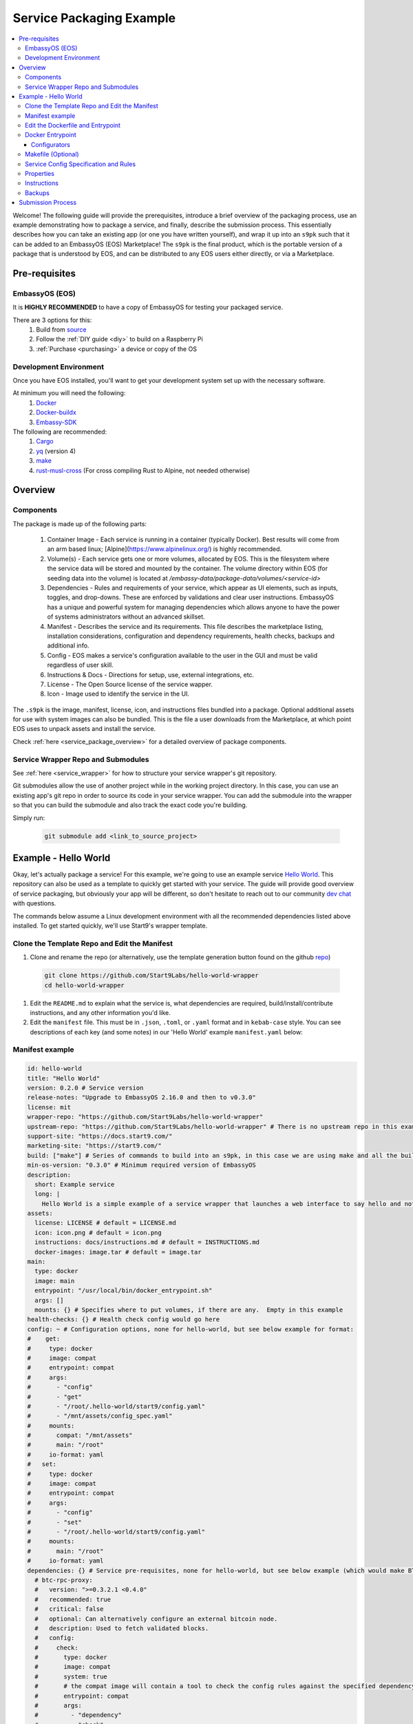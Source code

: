 .. _packaging-example:

=========================
Service Packaging Example
=========================

.. contents::
   :depth: 4
   :local:


Welcome!  The following guide will provide the prerequisites, introduce a brief overview of the packaging process, use an example demonstrating how to package a service, and finally, describe the submission process.  This essentially describes how you can take an existing app (or one you have written yourself), and wrap it up into an ``s9pk`` such that it can be added to an EmbassyOS (EOS) Marketplace!  The ``s9pk`` is the final product, which is the portable version of a package that is understood by EOS, and can be distributed to any EOS users either directly, or via a Marketplace.

Pre-requisites
--------------

EmbassyOS (EOS)
===============

It is **HIGHLY RECOMMENDED** to have a copy of EmbassyOS for testing your packaged service.

There are 3 options for this:
    #. Build from `source <https://github.com/Start9Labs/embassy-os/build>`_
    #. Follow the :ref:`DIY guide <diy>` to build on a Raspberry Pi
    #. :ref:`Purchase <purchasing>` a device or copy of the OS

Development Environment
=======================

Once you have EOS installed, you'll want to get your development system set up with the necessary software.

At minimum you will need the following:
    #. `Docker <https://docs.docker.com/get-docker>`_
    #. `Docker-buildx <https://docs.docker.com/buildx/working-with-buildx/>`_
    #. `Embassy-SDK <https://github.com/Start9Labs/embassy-os/tree/master/backend>`_

The following are recommended:
    #. `Cargo <https://doc.rust-lang.org/cargo/>`_
    #. `yq <https://mikefarah.gitbook.io/yq/>`_ (version 4)
    #. `make <https://www.gnu.org/software/make/>`_
    #. `rust-musl-cross <https://github.com/Start9Labs/rust-musl-cross>`_ (For cross compiling Rust to Alpine, not needed otherwise)

Overview
--------

Components
==========

The package is made up of the following parts:

    #. Container Image - Each service is running in a container (typically Docker).  Best results will come from an arm based linux; [Alpine](https://www.alpinelinux.org/) is highly recommended.
    #. Volume(s) - Each service gets one or more volumes, allocated by EOS.  This is the filesystem where the service data will be stored and mounted by the container. The volume directory within EOS (for seeding data into the volume) is located at `/embassy-data/package-data/volumes/<service-id>`
    #. Dependencies - Rules and requirements of your service, which appear as UI elements, such as inputs, toggles, and drop-downs.  These are enforced by validations and clear user instructions.  EmbassyOS has a unique and powerful system for managing dependencies which allows anyone to have the power of systems administrators without an advanced skillset.
    #. Manifest - Describes the service and its requirements.  This file describes the marketplace listing, installation considerations, configuration and dependency requirements, health checks, backups and additional info.
    #. Config - EOS makes a service's configuration available to the user in the GUI and must be valid regardless of user skill.
    #. Instructions & Docs - Directions for setup, use, external integrations, etc.
    #. License - The Open Source license of the service wapper.
    #. Icon - Image used to identify the service in the UI.

The ``.s9pk`` is the image, manifest, license, icon, and instructions files bundled into a package. Optional additional assets for use with system images can also be bundled. This is the file a user downloads from the Marketplace, at which point EOS uses to unpack assets and install the service.

Check :ref:`here <service_package_overview>` for a detailed overview of package components.

Service Wrapper Repo and Submodules
===================================

See :ref:`here <service_wrapper>` for how to structure your service wrapper's git repository.

Git submodules allow the use of another project while in the working project directory.  In this case, you can use an existing app's git repo in order to source its code in your service wrapper.  You can add the submodule into the wrapper so that you can build the submodule and also track the exact code you're building.

Simply run:

  .. code:: bash

    git submodule add <link_to_source_project>

Example - Hello World
---------------------

Okay, let's actually package a service!  For this example, we're going to use an example service `Hello World <https://github.com/Start9Labs/hello-world>`_.  This repository can also be used as a template to quickly get started with your service.  The guide will provide good overview of service packaging, but obviously your app will be different, so don't hesitate to reach out to our community `dev chat <https://matrix.to/#/#community-dev:matrix.start9labs.com>`_ with questions.

The commands below assume a Linux development environment with all the recommended dependencies listed above installed.  To get started quickly, we'll use Start9's wrapper template.

Clone the Template Repo and Edit the Manifest
=============================================

#. Clone and rename the repo (or alternatively, use the template generation button found on the github `repo <https://github.com/Start9Labs/hello-world-wrapper>`_)

  .. code-block:: bash

    git clone https://github.com/Start9Labs/hello-world-wrapper
    cd hello-world-wrapper

#. Edit the ``README.md`` to explain what the service is, what dependencies are required, build/install/contribute instructions, and any other information you'd like.

#. Edit the ``manifest`` file.  This must be in ``.json``, ``.toml``, or ``.yaml`` format and in ``kebab-case`` style.  You can see descriptions of each key (and some notes) in our 'Hello World' example ``manifest.yaml`` below:

Manifest example
================

.. code-block:: yaml

  id: hello-world
  title: "Hello World"
  version: 0.2.0 # Service version
  release-notes: "Upgrade to EmbassyOS 2.16.0 and then to v0.3.0"
  license: mit
  wrapper-repo: "https://github.com/Start9Labs/hello-world-wrapper"
  upstream-repo: "https://github.com/Start9Labs/hello-world-wrapper" # There is no upstream repo in this example
  support-site: "https://docs.start9.com/"
  marketing-site: "https://start9.com/"
  build: ["make"] # Series of commands to build into an s9pk, in this case we are using make and all the build commands are in the makefile
  min-os-version: "0.3.0" # Minimum required version of EmbassyOS
  description:
    short: Example service
    long: |
      Hello World is a simple example of a service wrapper that launches a web interface to say hello and nothing more.
  assets:
    license: LICENSE # default = LICENSE.md
    icon: icon.png # default = icon.png
    instructions: docs/instructions.md # default = INSTRUCTIONS.md
    docker-images: image.tar # default = image.tar
  main:
    type: docker
    image: main
    entrypoint: "/usr/local/bin/docker_entrypoint.sh"
    args: []
    mounts: {} # Specifies where to put volumes, if there are any.  Empty in this example
  health-checks: {} # Health check config would go here
  config: ~ # Configuration options, none for hello-world, but see below example for format:
  #    get:
  #     type: docker
  #     image: compat
  #     entrypoint: compat
  #     args:
  #       - "config"
  #       - "get"
  #       - "/root/.hello-world/start9/config.yaml"
  #       - "/mnt/assets/config_spec.yaml"
  #     mounts:
  #       compat: "/mnt/assets"
  #       main: "/root"
  #     io-format: yaml
  #   set:
  #     type: docker
  #     image: compat
  #     entrypoint: compat
  #     args:
  #       - "config"
  #       - "set"
  #       - "/root/.hello-world/start9/config.yaml"
  #     mounts:
  #       main: "/root"
  #     io-format: yaml
  dependencies: {} # Service pre-requisites, none for hello-world, but see below example (which would make BTC Proxy a dependency) for format:
    # btc-rpc-proxy:
    #   version: ">=0.3.2.1 <0.4.0"
    #   recommended: true
    #   critical: false
    #   optional: Can alternatively configure an external bitcoin node.
    #   description: Used to fetch validated blocks.
    #   config:
    #     check:
    #       type: docker
    #       image: compat
    #       system: true
    #       # the compat image will contain a tool to check the config rules against the specified dependency
    #       entrypoint: compat
    #       args:
    #         - "dependency"
    #         - "check"
    #         - "/mnt/assets/btc-rpc-proxy.rules.yaml"
    #       mounts:
    #         compat: "/mnt/assets"
    #     auto-configure:
    #       type: docker
    #       image: compat
    #       # if true, the denoted image is prebuilt and comes stock with EOS
    #       # uncommon: if you want something not prebuilt with EOS, you can bundle multiple docker images into the `image.tar` during the `make` build process
    #       system: true
    #       entrypoint: compat
    #       args:
    #         - "dependency"
    #         - "auto-configure"
    #         - "/mnt/assets/btc-rpc-proxy.rules.yaml"
    #       mounts:
    #         compat: "/mnt/assets"
  volumes: # this is the image where data will go from 0.2.x
    main:
      type: data # this is the image where files from the project asset directory will go
    compat:
      type: assets
  interfaces:
    main:
      name: Network Interface
      description: Specifies the interface to listen on for HTTP connections.
      tor-config:
        port-mapping:
          80: "80"
      lan-config:
        80:
          ssl: false
          mapping: 80
      ui: true
      protocols:
        - tcp
        - http
  alerts: {}
  backup:
    create:
      type: docker
      image: compat # default backup process of the compat docker image is duplicity - EOS will have access to the image defined here
      system: true
      entrypoint: compat # command to run the backup executable, in this case, duplicity
      args: # arguments to pass into the entrypoint, in this case duplicity - in this example, the full command run will be: `duplicity hello-world file:///mnt/backup /root`
        - duplicity
        - hello-world
        - /mnt/backup
        - /root
      mounts:
        # BACKUP is the default volume that is used for backups.  This is whatever backup drive is mounted to the defice, or a network filesystem.
        # The value here donates where the data mount point will be.  Backup drive is mounted to this location, which contains previous backups.
        BACKUP: "/mnt/backup"
        main: "/root"
    restore:
      type: docker
      image: compat
      system: true
      entrypoint: compat
      args:
        - duplicity
        - hello-world
        - /root
        - /mnt/backup
      mounts:
        # See above comments under `backup: -> mounts:`
        BACKUP: "/mnt/backup"
        main: "/root"
  actions: {} # Commands that can be issued from the UI.  None for hello-world, but see below example (resetting a root user) for format:
    # reset-root-user:
    #   name: Reset Root User
    #   description: Resets your root user (the first user) to username "admin" and a random password; restores any lost admin privileges.
    #   warning: This will invalidate existing sessions and password managers if you have them set up.
    #   allowed-statuses:
    #     - stopped
    #   implementation:
    #     type: docker
    #     image: main
    #     system: true
    #     entrypoint: docker_entrypoint.sh
    #     args: ["reset-root-user"]
    #     mounts:
    #       main: "/root"

Note the ``dependencies`` and ``volumes`` sections, which may access another service, e.g. File Browser, such that files stored on a user's Embassy can be accessed in your service.

For details on all the different possible dependency, type, and subtype definitions available for the ``manifest`` file, please see :ref:`here <service_manifest>`.

Edit the Dockerfile and Entrypoint
==================================

Next, it's time to edit the ``Dockerfile``.  This defines how to build the image for the package by declaring the environment, building stages, and copying any binaries or assets needed to run the service or its health checks to the image filesystem.

#. We start by importing a base image, in this case Alpine, as recommended.

  .. code:: docker

    FROM arm64v8/alpine:3.12

#. Next we issue some commands, which in this example simply updates repositories, installs required software, and finally creates a directory for nginx.

  .. code:: docker

    RUN apk update
    RUN apk add tini

    RUN mkdir /run/nginx

#. Next we will add the cross-compiled binary of ``hello-world`` to ``/usr/local/bin/`` and add the ``docker_entrypoint.sh`` file from the repository.  Then we set permissions for ``docker_entrypoint.sh``.

  .. code:: docker

    ADD ./hello-world/target/aarch64-unknown-linux-musl/release/hello-world /usr/local/bin/hello-world
    ADD ./docker_entrypoint.sh /usr/local/bin/docker_entrypoint.sh
    RUN chmod a+x /usr/local/bin/docker_entrypoint.sh

#. Next, we set a working directory, and set the location of the entrypoint. Exposing ports is not necessary for EOS, but its often useful to leave this line for clarity.

  .. code:: docker

    WORKDIR /root

    EXPOSE 80

    ENTRYPOINT ["/usr/local/bin/docker_entrypoint.sh"]

#. Great, let's take a look at our final Hello World ``Dockerfile``:

  .. code:: docker

    FROM arm64v8/alpine:3.12

    RUN apk update
    RUN apk add tini

    ADD ./hello-world/target/aarch64-unknown-linux-musl/release/hello-world /usr/local/bin/hello-world
    ADD ./docker_entrypoint.sh /usr/local/bin/docker_entrypoint.sh
    RUN chmod a+x /usr/local/bin/docker_entrypoint.sh

    WORKDIR /root

    EXPOSE 80

    ENTRYPOINT ["/usr/local/bin/docker_entrypoint.sh"]

Docker Entrypoint
=================

#. Okay, let's move on to our ``docker_entrypoint.sh`` file.  This is a script that defines what to do when the service starts, and often acts as an init system.  It will need to complete any environment setup (such as folder substructure), set any environment variables, and execute the run command.  It's also PID 1 in the docker container, so it does all of the signal handling and container exits when it is stopped/exits.  If you have built a "configurator," this will also need to be called to execute here.  More on configurators below.  Let's take a look at our (extremely basic) Hello World example:

  .. code:: bash

    #!/bin/sh

    export HOST_IP=$(ip -4 route list match 0/0 | awk '{print $3}')

    exec tini hello-world

#. We've defined the file, exported the IP address of the Embassy (host), and run the program.

For a more detailed ``docker_entrypoint.sh``, please check out the `filebrowser-wrapper <https://github.com/Start9Labs/filebrowser-wrapper/blob/master/docker_entrypoint.sh>`_.  Additional details on the ``Dockerfile`` and ``docker_entrypoint`` can be found `here <https://docs.start9.com/contributing/services/docker.html>`_.

Configurators
.............

- Broadly, a "configurator" is any code that translates the configuration coming from the OS to a format the service can understand. Technically all services with a config have one of these (so, most services on Embassy). The configurator also writes the stats.yaml file, which is used in properties.

- Narrowly, a configurator is a piece of code separate from the docker_entrypoint.sh script, that does the same as the task above. If you can configure the service in bash, inside the docker_entrypoint.sh script, then you don't need a separate piece of code called "configurator", as we have in LND, CL, and synapse, for example. You might want to create a separate configurator if configuring your service would be complicated or impossible in bash. In the case of CL and LND (and bitcoind, where the configurator is actually called a "manager"), the configurator actually has a long-running element that runs concurrently with the service itself.

There's really no reason a service has to be engineered in this manner. It's really up to the package maintainer how they want to accomplish translation of the config and implementing the properties action, which doesn't even require a stats.yaml file as of 0.3.

You can check out an example configurator in the `BitcoinD Wrapper <https://github.com/Start9Labs/bitcoind-wrapper/tree/master/manager>`_, which in this case is called a manager.

Makefile (Optional)
===================

Here, we will create a ``Makefile``, which is optional, but recommended as it outlines the build and streamlines additional developer contributions.  Alternatively, you could use ``nix``, ``bash``, ``python``, ``perl``, ``ruby``, etc instead of ``make`` for build orchestration.

Our example ``Makefile`` is again fairly simple for Hello World.  Let's take a look:

.. code-block:: Makefile

  ASSETS := $(shell yq e '.assets.[].src' manifest.yaml)
  ASSET_PATHS := $(addprefix assets/,$(ASSETS))
  VERSION := $(shell toml get hello-world/Cargo.toml package.version)
  HELLO_WORLD_SRC := $(shell find ./hello-world/src) hello-world/Cargo.toml hello-world/Cargo.lock
  S9PK_PATH=$(shell find . -name hello-world.s9pk -print)

  .DELETE_ON_ERROR:

  all: verify

  verify: hello-world.s9pk $(S9PK_PATH)
	  embassy-sdk verify $(S9PK_PATH)

  # embassy-sdk pack errors come from here, check your manifest, config, instructions, and icon
  hello-world.s9pk: manifest.yaml assets/compat/config_spec.yaml config_rules.yaml image.tar docs/instructions.md $(ASSET_PATHS)
	  embassy-sdk pack

  image.tar: Dockerfile docker_entrypoint.sh hello-world/target/aarch64-unknown-linux-musl/release/hello-world
	  DOCKER_CLI_EXPERIMENTAL=enabled docker buildx build --tag start9/hello-world --platform=linux/arm64 -o type=docker,dest=image.tar .

  hello-world/target/aarch64-unknown-linux-musl/release/hello-world: $(HELLO_WORLD_SRC)
    docker run --rm -it -v ~/.cargo/registry:/root/.cargo/registry -v "$(shell pwd)"/hello-world:/home/rust/src start9/rust-musl-cross:aarch64-musl cargo +beta build --release
    docker run --rm -it -v ~/.cargo/registry:/root/.cargo/registry -v "$(shell pwd)"/hello-world:/home/rust/src start9/rust-musl-cross:aarch64-musl musl-strip target/aarch64-unknown-linux-musl/release/hello-world

  manifest.yaml: hello-world/Cargo.toml
    yq e -i '.version = $(VERSION)' manifest.yaml

#. The first 5 lines set environment variables.

#. The next line simply removes the progress of a ``make`` process if it fails.

  .. code-block:: Makefile

    .DELETE_ON_ERROR:

#. The ``all`` step is run when the ``make`` command is issued.  This attempts the ``verify`` step, which requires that the ``hello-world.s9pk`` must first be built, which first requires the ``image.tar``, and so on.  In this case, each step requires the next and each step indicates the necessary existence of a file. If an indicated file has been altered, such as the `docker_entrypoint.sh`, then any step that contains this file will be rebuilt.

#. So the ``.s9pk`` is created with the ``embassy-sdk pack`` command, supplied with the ``manifest``, ``config_spec``, previously created ``image.tar``, and ``instructions.md``.  Your project may likely also contain a ``config_rules`` file.  Some of these files we have not yet edited, but that will come shortly.

#. The ``image.tar`` is built below this, the cross-compiled ``hello-world`` source code, and ``manifest`` at the bottom.

For more details on creating a ``Makefile`` for your project, please check :ref:`here <service_makefile>`.

Service Config Specification and Rules
======================================

Most self-hosted packages require a configuration.  With EmbassyOS, these config options are provided to the user in a friendly GUI, and invalid configs are not permitted.  This allows the user to manage their software without a lot of technical skill, and minimal risk of borking their software.

In the config section of the `manifest`, you can
Two files are created in this process:

``config_spec.yaml`` for specifying all the config options your package depends on to run

``config_rules.yaml`` for defining the ruleset that defines dependencies between config variables

These are stored in ``assets/compat/`` for 0.2.x compatibility, and in ``/assets/`` for anything built for v0.3.0 and up (almost certainly what you're doing).  These files contain a detailed mapping of configuration options with acceptable values, defaults, and relational rule-sets.  Hello World has no configuration, as you can see `here <https://github.com/Start9Labs/hello-world-wrapper/blob/0.3.0/assets/compat/config_spec.yaml>`_.  Instead, let's take a look at our ``config_spec`` for Embassy Pages, which actually has some config options:

.. code-block:: yaml

  homepage:
    name: Homepage
    description: The page that will be displayed when your Embassy Pages .onion address is visited. Since this page is technically publicly accessible, you can choose to which type of page to display.
    type: union
    default: welcome
    tag:
      id: type
      name: Type
      variant-names:
        welcome: Welcome
        index: Subdomain Index
        filebrowser: Web Page
        redirect: Redirect
        fuck-off: Fuck Off
    variants:
      welcome: {}
      index: {}
      filebrowser:
        directory:
          type: string
          name: Directory Path
          description: The path to the directory in File Browser that contains the static files of your website. For example, a value of "websites/resume_site" would tell Embassy Pages to look for that directory in File Browser.
          pattern: "^(\\.|[a-zA-Z0-9_ -][a-zA-Z0-9_ .-]*|([a-zA-Z0-9_ .-][a-zA-Z0-9_ -]+\\.*)+)(/[a-zA-Z0-9_ -][a-zA-Z0-9_ .-]*|/([a-zA-Z0-9_ .-][a-zA-Z0-9_ -]+\\.*)+)*/?$"
          pattern-description: Must be a valid relative file path
          nullable: false
      redirect:
        target:
          type: string
          name: Target Subdomain
          description: The name of the subdomain to redirect users to. This must be a valid subdomain site within your Embassy Pages.
          pattern: '^[a-z-]+$'
          pattern-description: May contain only lowercase characters and hyphens.
          nullable: false
      fuck-off: {}
  subdomains:
    type: list
    name: Subdomains
    description: The websites you want to serve.
    default: []
    range: '[0, *)'
    subtype: object
    spec:
      unique-by: name
      display-as: "{{name}}"
      spec:
        name:
          type: string
          nullable: false
          name: Subdomain name
          description: The subdomain of your Embassy Pages .onion address to host the website on. For example, a value of "me" would produce a website hosted at http://me.myaddress.onion.
          pattern: "^[a-z-]+$"
          pattern-description: "May contain only lowercase characters and hyphens"
        settings:
          type: union
          name: Settings
          description: The desired behavior you want to occur when the subdomain is visited. You can either redirect to another subdomain, or load a web page from File Browser.
          default: filebrowser
          tag:
            id: type
            name: Type
            variant-names:
              filebrowser: Web Page
              redirect: Redirect
          variants:
            filebrowser:
              directory:
                type: string
                name: Directory Path
                description: The path to the directory in File Browser that contains the static files of your website. For example, a value of "websites/resume_site" would tell Embassy Pages to look for that directory in File Browser.
                pattern: "^(\\.|[a-zA-Z0-9_ -][a-zA-Z0-9_ .-]*|([a-zA-Z0-9_ .-][a-zA-Z0-9_ -]+\\.*)+)(/[a-zA-Z0-9_ -][a-zA-Z0-9_ .-]*|/([a-zA-Z0-9_ .-][a-zA-Z0-9_ -]+\\.*)+)*/?$"
                pattern-description: Must be a valid relative file path
                nullable: false
            redirect:
              target:
                type: string
                name: Target Subdomain
                description: The subdomain of your Embassy Pages .onion address to redirect to. This should be the name of another subdomain on Embassy Pages. Leave empty to redirect to the homepage.
                pattern: '^[a-z-]+$'
                pattern-description: May contain only lowercase characters and hyphens.
                nullable: false

We essentially have 2 config options (homepage and subdomains), with all of their specifications nested below them.  Looking at the homepage, it contains a ``union`` type, which is a necessary dependency, which can be of 5 variants (welcome, index, filebrowser, redirect, or fuck-off).  The below images show how this is displayed in the UI.

  .. figure:: /_static/images/dev/pages0.png
    :width: 60%
    :alt: Pages Config

  .. figure:: /_static/images/dev/pages1.png
    :width: 60%
    :alt: Pages Union

For all the possible types, please check our :ref:`Service Config Spec <service_config>`.

In our example, there is *no need* for a ``config_rules`` file.  This is because there is not a rule-set required to define dependencies between config variables.  An example of when this would be required would be the following code, from the [LND wrapper](https://github.com/Start9Labs/lnd-wrapper/blob/master/config_rules.yaml):

.. code-block:: yaml

  ---
  - rule: '!(max-chan-size?) OR !(min-chan-size?) OR (#max-chan-size > #min-chan-size)'
    description: "Maximum Channel Size must exceed Minimum Channel Size"

Here we see that a Maximum Channel Size **MUST** be one of 3 possible options in order to be a valid config.

Properties
==========

Next we need to create the Properties section for our package, to display any relevant info.  The result of this step is a ``stats.yaml`` file, which is only populated at runtime.  These commands will be issued in the ``docker_entrypoint`` file (or ``configurator``, if you are using one).

.. ***STATS.YAML IS APPARENTLY BEING DEPRECATED, THIS SECTION NEEDS COMMENT***  Possibly this is not actually the case?

Instructions
============

Instructions are the basic directions or any particular details that you would like to convey to the user to help get them on their way.  Each wrapper repo should contain a ``docs`` directory which can include anything you'd like, but specifically if you include an ``instructions.md`` file, formatted in Markdown language, it will be displayed simply for the user as shown below.

  .. figure:: /_static/images/dev/instructions.png
    :width: 60%
    :alt: Instructions

You can find the ``instructions.md`` file for Embassy Pages `here <https://github.com/Start9Labs/embassy-pages-wrapper/tree/master/docs>`_ if you are interested.

Backups
=======

Everything in the root folder of the mounted system directory will be stored in an EOS backup.  If you want to ignore any particular files for backup, you can create a ``.backupignore`` file and add the relative paths of any directories you would like ignored.

Submission Process
------------------

When you have built and tested your project for EmbassyOS, please send Start9 a submission with the project repository to dev@start9labs.com. After being reviewed for security and compatibility, the service will be deployed to the marketplace and available for all EmbassyOS users to download.

If you are deploying to an alternative marketplace, please shout it out in our community channels!
